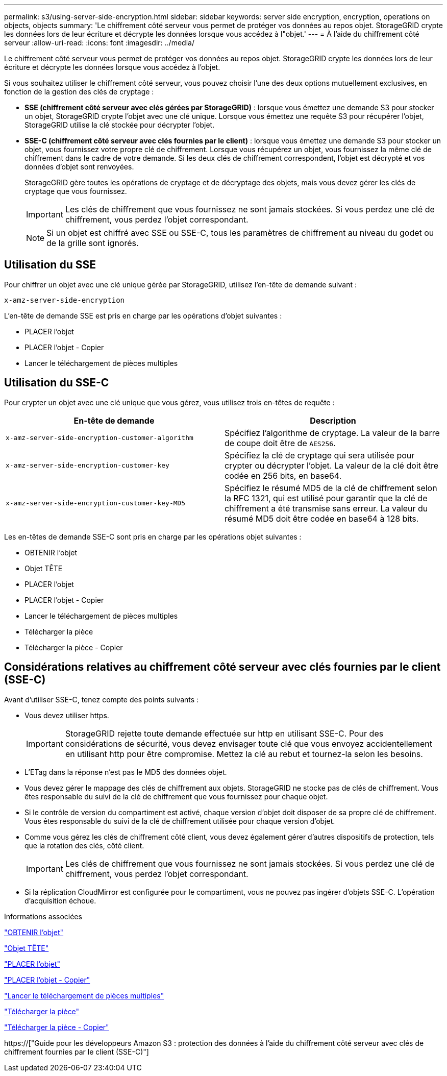 ---
permalink: s3/using-server-side-encryption.html 
sidebar: sidebar 
keywords: server side encryption, encryption, operations on objects, objects 
summary: 'Le chiffrement côté serveur vous permet de protéger vos données au repos objet. StorageGRID crypte les données lors de leur écriture et décrypte les données lorsque vous accédez à l"objet.' 
---
= À l'aide du chiffrement côté serveur
:allow-uri-read: 
:icons: font
:imagesdir: ../media/


[role="lead"]
Le chiffrement côté serveur vous permet de protéger vos données au repos objet. StorageGRID crypte les données lors de leur écriture et décrypte les données lorsque vous accédez à l'objet.

Si vous souhaitez utiliser le chiffrement côté serveur, vous pouvez choisir l'une des deux options mutuellement exclusives, en fonction de la gestion des clés de cryptage :

* *SSE (chiffrement côté serveur avec clés gérées par StorageGRID)* : lorsque vous émettez une demande S3 pour stocker un objet, StorageGRID crypte l'objet avec une clé unique. Lorsque vous émettez une requête S3 pour récupérer l'objet, StorageGRID utilise la clé stockée pour décrypter l'objet.
* *SSE-C (chiffrement côté serveur avec clés fournies par le client)* : lorsque vous émettez une demande S3 pour stocker un objet, vous fournissez votre propre clé de chiffrement. Lorsque vous récupérez un objet, vous fournissez la même clé de chiffrement dans le cadre de votre demande. Si les deux clés de chiffrement correspondent, l'objet est décrypté et vos données d'objet sont renvoyées.
+
StorageGRID gère toutes les opérations de cryptage et de décryptage des objets, mais vous devez gérer les clés de cryptage que vous fournissez.

+

IMPORTANT: Les clés de chiffrement que vous fournissez ne sont jamais stockées. Si vous perdez une clé de chiffrement, vous perdez l'objet correspondant.

+

NOTE: Si un objet est chiffré avec SSE ou SSE-C, tous les paramètres de chiffrement au niveau du godet ou de la grille sont ignorés.





== Utilisation du SSE

Pour chiffrer un objet avec une clé unique gérée par StorageGRID, utilisez l'en-tête de demande suivant :

`x-amz-server-side-encryption`

L'en-tête de demande SSE est pris en charge par les opérations d'objet suivantes :

* PLACER l'objet
* PLACER l'objet - Copier
* Lancer le téléchargement de pièces multiples




== Utilisation du SSE-C

Pour crypter un objet avec une clé unique que vous gérez, vous utilisez trois en-têtes de requête :

|===
| En-tête de demande | Description 


 a| 
`x-amz-server-side​-encryption​-customer-algorithm`
 a| 
Spécifiez l'algorithme de cryptage. La valeur de la barre de coupe doit être de `AES256`.



 a| 
`x-amz-server-side​-encryption​-customer-key`
 a| 
Spécifiez la clé de cryptage qui sera utilisée pour crypter ou décrypter l'objet. La valeur de la clé doit être codée en 256 bits, en base64.



 a| 
`x-amz-server-side​-encryption​-customer-key-MD5`
 a| 
Spécifiez le résumé MD5 de la clé de chiffrement selon la RFC 1321, qui est utilisé pour garantir que la clé de chiffrement a été transmise sans erreur. La valeur du résumé MD5 doit être codée en base64 à 128 bits.

|===
Les en-têtes de demande SSE-C sont pris en charge par les opérations objet suivantes :

* OBTENIR l'objet
* Objet TÊTE
* PLACER l'objet
* PLACER l'objet - Copier
* Lancer le téléchargement de pièces multiples
* Télécharger la pièce
* Télécharger la pièce - Copier




== Considérations relatives au chiffrement côté serveur avec clés fournies par le client (SSE-C)

Avant d'utiliser SSE-C, tenez compte des points suivants :

* Vous devez utiliser https.
+

IMPORTANT: StorageGRID rejette toute demande effectuée sur http en utilisant SSE-C. Pour des considérations de sécurité, vous devez envisager toute clé que vous envoyez accidentellement en utilisant http pour être compromise. Mettez la clé au rebut et tournez-la selon les besoins.

* L'ETag dans la réponse n'est pas le MD5 des données objet.
* Vous devez gérer le mappage des clés de chiffrement aux objets. StorageGRID ne stocke pas de clés de chiffrement. Vous êtes responsable du suivi de la clé de chiffrement que vous fournissez pour chaque objet.
* Si le contrôle de version du compartiment est activé, chaque version d'objet doit disposer de sa propre clé de chiffrement. Vous êtes responsable du suivi de la clé de chiffrement utilisée pour chaque version d'objet.
* Comme vous gérez les clés de chiffrement côté client, vous devez également gérer d'autres dispositifs de protection, tels que la rotation des clés, côté client.
+

IMPORTANT: Les clés de chiffrement que vous fournissez ne sont jamais stockées. Si vous perdez une clé de chiffrement, vous perdez l'objet correspondant.

* Si la réplication CloudMirror est configurée pour le compartiment, vous ne pouvez pas ingérer d'objets SSE-C. L'opération d'acquisition échoue.


.Informations associées
link:get-object.html["OBTENIR l'objet"]

link:head-object.html["Objet TÊTE"]

link:put-object.html["PLACER l'objet"]

link:put-object-copy.html["PLACER l'objet - Copier"]

link:s3-rest-api-supported-operations-and-limitations.html["Lancer le téléchargement de pièces multiples"]

link:s3-rest-api-supported-operations-and-limitations.html["Télécharger la pièce"]

link:s3-rest-api-supported-operations-and-limitations.html["Télécharger la pièce - Copier"]

https://["Guide pour les développeurs Amazon S3 : protection des données à l'aide du chiffrement côté serveur avec clés de chiffrement fournies par le client (SSE-C)"]
